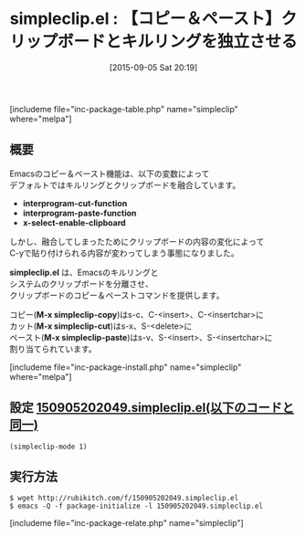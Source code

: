 #+BLOG: rubikitch
#+POSTID: 1120
#+BLOG: rubikitch
#+DATE: [2015-09-05 Sat 20:19]
#+PERMALINK: simpleclip
#+OPTIONS: toc:nil num:nil todo:nil pri:nil tags:nil ^:nil \n:t -:nil
#+ISPAGE: nil
#+DESCRIPTION:
# (progn (erase-buffer)(find-file-hook--org2blog/wp-mode))
#+BLOG: rubikitch
#+CATEGORY: コピー・貼り付け
#+EL_PKG_NAME: simpleclip
#+TAGS: クリップボード
#+EL_TITLE0: 【コピー＆ペースト】クリップボードとキルリングを独立させる
#+EL_URL: 
#+begin: org2blog
#+TITLE: simpleclip.el : 【コピー＆ペースト】クリップボードとキルリングを独立させる
[includeme file="inc-package-table.php" name="simpleclip" where="melpa"]

#+end:
** 概要
Emacsのコピー＆ペースト機能は、以下の変数によって
デフォルトではキルリングとクリップボードを融合しています。

- *interprogram-cut-function*
- *interprogram-paste-function*
- *x-select-enable-clipboard*

しかし、融合してしまったためにクリップボードの内容の変化によって
C-yで貼り付けられる内容が変わってしまう事態になりました。

*simpleclip.el* は、Emacsのキルリングと
システムのクリップボードを分離させ、
クリップボードのコピー＆ペーストコマンドを提供します。

コピー(*M-x simpleclip-copy*)はs-c、C-<insert>、C-<insertchar>に
カット(*M-x simpleclip-cut*)はs-x、S-<delete>に
ペースト(*M-x simpleclip-paste*)はs-v、S-<insert>、S-<insertchar>に
割り当てられています。

# (progn (forward-line 1)(shell-command "screenshot-time.rb org_template" t))
[includeme file="inc-package-install.php" name="simpleclip" where="melpa"]
** 設定 [[http://rubikitch.com/f/150905202049.simpleclip.el][150905202049.simpleclip.el(以下のコードと同一)]]
#+BEGIN: include :file "/r/sync/junk/150905/150905202049.simpleclip.el"
#+BEGIN_SRC fundamental
(simpleclip-mode 1)
#+END_SRC

#+END:

** 実行方法
#+BEGIN_EXAMPLE
$ wget http://rubikitch.com/f/150905202049.simpleclip.el
$ emacs -Q -f package-initialize -l 150905202049.simpleclip.el
#+END_EXAMPLE
[includeme file="inc-package-relate.php" name="simpleclip"]
